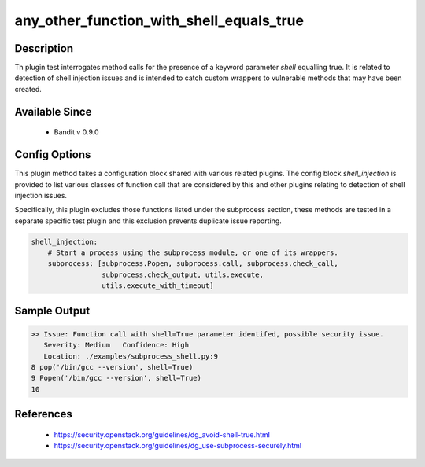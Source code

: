 any_other_function_with_shell_equals_true
==============================================

Description
-----------
Th plugin test interrogates method calls for the presence of a keyword parameter
`shell` equalling true. It is related to detection of shell injection issues and
is intended to catch custom wrappers to vulnerable methods that may have been
created.

Available Since
---------------
 - Bandit v 0.9.0

Config Options
--------------
This plugin method takes a configuration block shared with various related
plugins. The config block `shell_injection` is provided to list various
classes of function call that are considered by this and other plugins relating
to detection of shell injection issues.

Specifically, this plugin excludes those functions listed under the subprocess
section, these methods are tested in a separate specific test plugin and this
exclusion prevents duplicate issue reporting.

.. code-block:: yaml

    shell_injection:
        # Start a process using the subprocess module, or one of its wrappers.
        subprocess: [subprocess.Popen, subprocess.call, subprocess.check_call,
                     subprocess.check_output, utils.execute,
                     utils.execute_with_timeout]


Sample Output
-------------
.. code-block:: none

    >> Issue: Function call with shell=True parameter identifed, possible security issue.
       Severity: Medium   Confidence: High
       Location: ./examples/subprocess_shell.py:9
    8 pop('/bin/gcc --version', shell=True)
    9 Popen('/bin/gcc --version', shell=True)
    10

References
----------
 - https://security.openstack.org/guidelines/dg_avoid-shell-true.html
 - https://security.openstack.org/guidelines/dg_use-subprocess-securely.html
